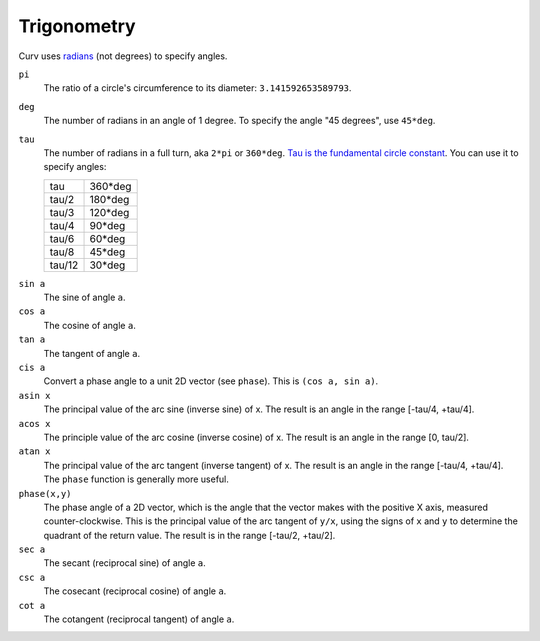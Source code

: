 Trigonometry
------------
Curv uses `radians`_ (not degrees) to specify angles.

.. _`radians`: https://en.wikipedia.org/wiki/Radian

``pi``
  The ratio of a circle's circumference to its diameter: ``3.141592653589793``.

``deg``
  The number of radians in an angle of 1 degree.
  To specify the angle "45 degrees", use ``45*deg``.

``tau``
  The number of radians in a full turn, aka ``2*pi`` or ``360*deg``.
  `Tau is the fundamental circle constant`_.
  You can use it to specify angles:
  
  ====== =======
  tau    360*deg
  tau/2  180*deg
  tau/3  120*deg
  tau/4   90*deg
  tau/6   60*deg
  tau/8   45*deg
  tau/12  30*deg
  ====== =======

.. _`Tau is the fundamental circle constant`: https://tauday.com/tau-manifesto

``sin a``
  The sine of angle ``a``.

``cos a``
  The cosine of angle ``a``.

``tan a``
  The tangent of angle ``a``.

``cis a``
  Convert a phase angle to a unit 2D vector (see ``phase``).
  This is ``(cos a, sin a)``.

``asin x``
  The principal value of the arc sine (inverse sine) of x.
  The result is an angle in the range [-tau/4, +tau/4].

``acos x``
  The principle value of the arc cosine (inverse cosine) of x.
  The result is an angle in the range [0, tau/2].

``atan x``
  The principal value of the arc tangent (inverse tangent) of x.
  The result is an angle in the range [-tau/4, +tau/4].
  The ``phase`` function is generally more useful.

``phase(x,y)``
  The phase angle of a 2D vector,
  which is the angle that the vector makes with the positive X axis, measured counter-clockwise.
  This is the principal value of the arc tangent of ``y/x``,
  using the signs of ``x`` and ``y`` to determine the quadrant of the return value.
  The result is in the range [-tau/2, +tau/2].

``sec a``
  The secant (reciprocal sine) of angle ``a``.

``csc a``
  The cosecant (reciprocal cosine) of angle ``a``.

``cot a``
  The cotangent (reciprocal tangent) of angle ``a``.
